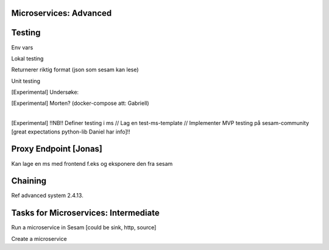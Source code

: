 
.. _microservices-advanced-5-4:

Microservices: Advanced
~~~~~~~~~~~~~~~~~~~~~~~


.. _testing-5-4:

Testing
~~~~~~~



Env vars

Lokal testing

Returnerer riktig format (json som sesam kan lese)

Unit testing

[Experimental] Undersøke:

| [Experimental] Morten? (docker-compose att: Gabriell)
|  

[Experimental] !!NB!! Definer testing i ms // Lag en test-ms-template //
Implementer MVP testing på sesam-community [great expectations
python-lib Daniel har info]!!

.. _proxy-endpoint-5-4:

Proxy Endpoint [Jonas]
~~~~~~~~~~~~~~~~~~~~~~

Kan lage en ms med frontend f.eks og eksponere den fra sesam

.. _chaining-5-4:

Chaining
~~~~~~~~

Ref advanced system 2.4.13.

.. _tasks-for-microservices-intermediate-5-4:

Tasks for Microservices: Intermediate
~~~~~~~~~~~~~~~~~~~~~~~~~~~~~~~~~~~~~

Run a microservice in Sesam [could be sink, http, source]

Create a microservice
